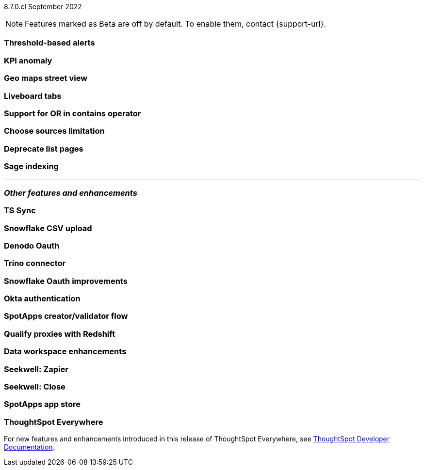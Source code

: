 ifndef::pendo-links[]
[label label-dep]#8.7.0.cl# September 2022
endif::[]
ifdef::pendo-links[]
[label label-dep-whats-new]#8.7.0.cl#
[month-year-whats-new]#September 2022#
endif::[]

ifndef::pendo-links[]
NOTE: Features marked as [.badge.badge-update]#Beta# are off by default. To enable them, contact {support-url}.
endif::[]
ifndef::free-trial-feature[]
ifdef::pendo-links[]
NOTE: Features marked as [.badge.badge-update-whats-new]#Beta# are off by default. To enable them, contact {support-url}.
endif::[]
endif::free-trial-feature[]
[#primary-8-7-0-cl]

[#8-7-0-cl-threshold-alerts]
[discrete]
=== Threshold-based alerts

// Naomi

[#8-7-0-cl-kpi]
[discrete]
=== KPI anomaly

// Naomi

[#8-7-0-cl-geo-maps]
[discrete]
=== Geo maps street view

// Teresa

[#8-7-0-cl-tabs]
[discrete]
=== Liveboard tabs

// Teresa

[#8-7-0-cl-or-contains]
[discrete]
=== Support for OR in contains operator

// Teresa

[#8-7-0-cl-sources]
[discrete]
=== Choose sources limitation

// Teresa

// THE FOLLOWING ARE NEEDS EVALUATION

[#8-7-0-cl-deprecate-list-pages]
[discrete]
=== Deprecate list pages

// Naomi

[#8-7-0-cl-sage-indexing]
[discrete]
=== Sage indexing

// Mark

'''
[#secondary-8-7-0-cl]
[discrete]
=== _Other features and enhancements_

[#8-7-0-cl-sync]
[discrete]
=== TS Sync

// Naomi

[#8-7-0-cl-snowflake-csv]
[discrete]
=== Snowflake CSV upload

// Mark

[#8-7-0-cl-denodo-oauth]
[discrete]
=== Denodo Oauth

// Mark

[#8-7-0-cl-trino]
[discrete]
=== Trino connector

// Mark

[#8-7-0-cl-snowflake-oauth]
[discrete]
=== Snowflake Oauth improvements

// Mark

[#8-7-0-cl-okta]
[discrete]
=== Okta authentication

// Teresa

// this is in beta and will need a beta tag

[#8-7-0-cl-spotapps-creator]
[discrete]
=== SpotApps creator/validator flow

// Teresa

// this is in question (PM and marketing need to discuss with sean z)

// THE FOLLOWING ARE NEEDS EVALUATION

[#8-7-0-cl-redshift-proxies]
[discrete]
=== Qualify proxies with Redshift

// Mark

[#8-7-0-cl-data-workspace]
[discrete]
=== Data workspace enhancements

// Teresa

[#8-7-0-cl-seekwell-zapier]
[discrete]
=== Seekwell: Zapier

// Naomi

[#8-7-0-cl-seekwell-close]
[discrete]
=== Seekwell: Close

// Naomi

[#8-7-0-cl-spotapps-app-store]
[discrete]
=== SpotApps app store

// Teresa

ifndef::free-trial-feature[]
[discrete]
=== ThoughtSpot Everywhere

For new features and enhancements introduced in this release of ThoughtSpot Everywhere, see https://developers.thoughtspot.com/docs/?pageid=whats-new[ThoughtSpot Developer Documentation^].
endif::[]